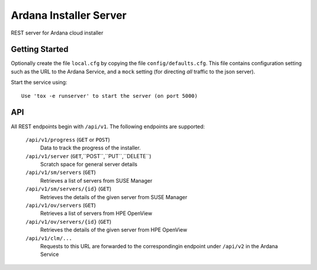 ..
 (c) Copyright 2017 SUSE LLC

==============================
Ardana Installer Server
==============================

REST server for Ardana cloud installer

---------------
Getting Started
---------------

Optionally create the file ``local.cfg`` by copying the file
``config/defaults.cfg``.  This file contains configuration setting such as the
URL to the Ardana Service, and a ``mock`` setting (for directing *all* traffic
to the json server).

Start the service using::

   Use 'tox -e runserver' to start the server (on port 5000)

---
API
---

All REST endpoints begin with ``/api/v1``.  The following endpoints are
supported:

  ``/api/v1/progress`` (``GET`` or ``POST``)
       Data to track the progress of the installer.

  ``/api/v1/server`` (``GET``,``POST``,``PUT``,``DELETE``)
       Scratch space for general server details

  ``/api/v1/sm/servers`` (``GET``)
       Retrieves a list of servers from SUSE Manager

  ``/api/v1/sm/servers/{id}`` (``GET``)
       Retrieves the details of the given server from SUSE Manager

  ``/api/v1/ov/servers`` (``GET``)
       Retrieves a list of servers from HPE OpenView

  ``/api/v1/ov/servers/{id}`` (``GET``)
       Retrieves the details of the given server from HPE OpenView

  ``/api/v1/clm/...``
       Requests to this URL are forwarded to the correspondingin 
       endpoint under ``/api/v2`` in the Ardana Service
